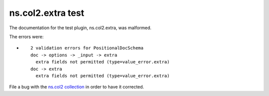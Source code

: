 .. Created with antsibull-docs <ANTSIBULL_DOCS_VERSION>

ns.col2.extra test
++++++++++++++++++

The documentation for the test plugin, ns.col2.extra, was malformed.

The errors were:

* ::

        2 validation errors for PositionalDocSchema
        doc -> options -> _input -> extra
          extra fields not permitted (type=value_error.extra)
        doc -> extra
          extra fields not permitted (type=value_error.extra)


File a bug with the `ns.col2 collection <https://galaxy.ansible.com/ui/repo/published/ns/col2/>`_ in order to have it corrected.
